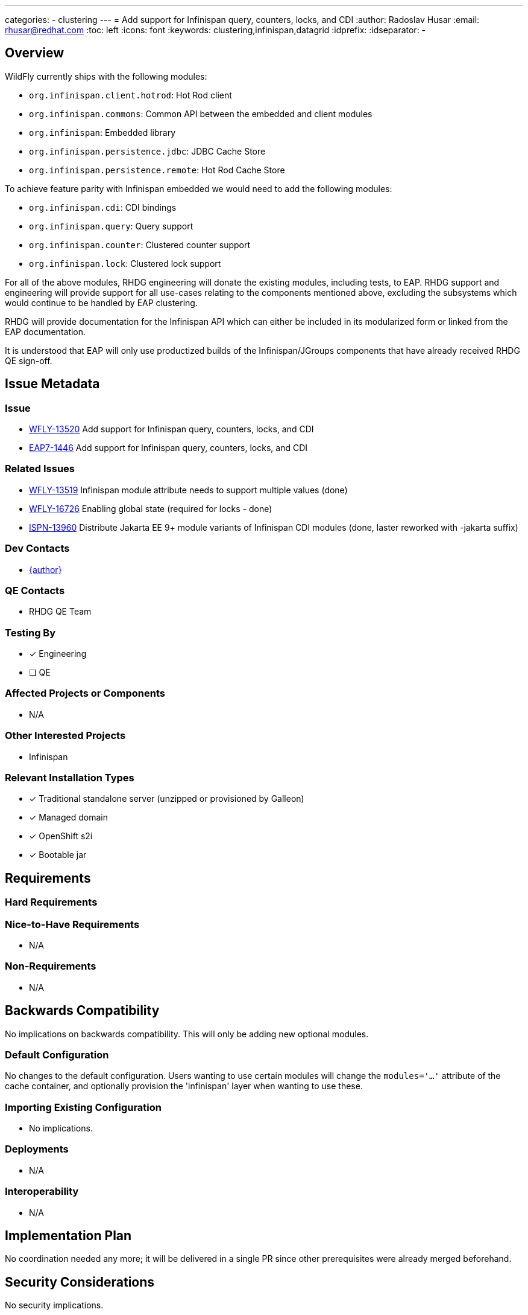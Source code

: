 ---
categories:
  - clustering
---
= Add support for Infinispan query, counters, locks, and CDI
:author:            Radoslav Husar
:email:             rhusar@redhat.com
:toc:               left
:icons:             font
:keywords:          clustering,infinispan,datagrid
:idprefix:
:idseparator:       -

== Overview

WildFly currently ships with the following modules:

* `org.infinispan.client.hotrod`: Hot Rod client
* `org.infinispan.commons`: Common API between the embedded and client modules
* `org.infinispan`: Embedded library
* `org.infinispan.persistence.jdbc`: JDBC Cache Store
* `org.infinispan.persistence.remote`: Hot Rod Cache Store

To achieve feature parity with Infinispan embedded we would need to add the following modules:

* `org.infinispan.cdi`: CDI bindings
* `org.infinispan.query`: Query support
* `org.infinispan.counter`: Clustered counter support
* `org.infinispan.lock`: Clustered lock support

For all of the above modules, RHDG engineering will donate the existing modules, including tests, to EAP.
RHDG support and engineering will provide support for all use-cases relating to the components mentioned above, excluding the subsystems which would continue to be handled by EAP clustering.

RHDG will provide documentation for the Infinispan API which can either be included in its modularized form or linked from the EAP documentation.

It is understood that EAP will only use productized builds of the Infinispan/JGroups components that have already received RHDG QE sign-off.

== Issue Metadata

=== Issue

* https://issues.redhat.com/browse/WFLY-13520[WFLY-13520] Add support for Infinispan query, counters, locks, and CDI
* https://issues.redhat.com/browse/EAP7-1446[EAP7-1446] Add support for Infinispan query, counters, locks, and CDI

=== Related Issues

* https://issues.redhat.com/browse/WFLY-13519[WFLY-13519] Infinispan module attribute needs to support multiple values (done)
* https://issues.redhat.com/browse/WFLY-16726[WFLY-16726] Enabling global state (required for locks - done)
* https://issues.redhat.com/browse/ISPN-13960[ISPN-13960] Distribute Jakarta EE 9+ module variants of Infinispan CDI modules (done, laster reworked with -jakarta suffix)

=== Dev Contacts

* mailto:{email}[{author}]

=== QE Contacts

* RHDG QE Team

=== Testing By

* [x] Engineering

* [ ] QE

=== Affected Projects or Components

* N/A

=== Other Interested Projects

* Infinispan

=== Relevant Installation Types

* [x] Traditional standalone server (unzipped or provisioned by Galleon)

* [x] Managed domain

* [x] OpenShift s2i

* [x] Bootable jar

== Requirements

=== Hard Requirements

=== Nice-to-Have Requirements

* N/A

=== Non-Requirements

* N/A

== Backwards Compatibility

No implications on backwards compatibility. This will only be adding new optional modules.

=== Default Configuration

No changes to the default configuration. Users wanting to use certain modules will change the `modules='...'` attribute of the cache container,
and optionally provision the 'infinispan' layer when wanting to use these.

=== Importing Existing Configuration

* No implications.

=== Deployments

* N/A

=== Interoperability

* N/A

== Implementation Plan

No coordination needed any more; it will be delivered in a single PR since other prerequisites were already merged beforehand.

== Security Considerations

No security implications.

== Test Plan

Added modules will be covered by integration tests located in the `testsuite/integration/clustering` module:

* in the `org.jboss.as.test.clustering.cluster.infinispan` package (run by the Arquillian in manual mode),
* in the `org.jboss.as.test.clustering.single.infinispan` package (run using testable deployments).

== Community Documentation

These features are completely documented by the Infinispan team.
The WildFly documentation will be updated with references to Infinispan documentation and nuances of using the modules in WildFly.

== Release Note Content

The Infinispan APIs for distributed query, counters and locks are now bundled with the distribution.
Furthermore, users can use the Infinispan CDI module for creating and injecting caches.
Head over to WildFly documentation under 'High Availability Guide'.
